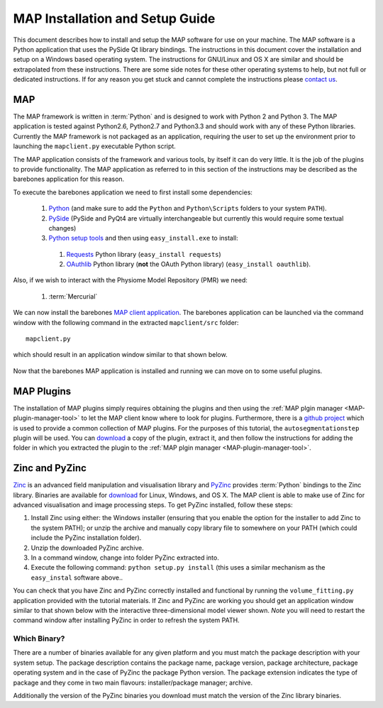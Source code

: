 .. _MAP-install-setup:

================================
MAP Installation and Setup Guide
================================

This document describes how to install and setup the MAP software for use on your machine.  The MAP software is a Python application that uses the PySide Qt library bindings.  The instructions in this document cover the installation and setup on a Windows based operating system.  The instructions for GNU/Linux and OS X are similar and should be extrapolated from these instructions.  There are some side notes for these other operating systems to help, but not full or dedicated instructions.  If for any reason you get stuck and cannot complete the instructions please `contact us <https://launchpad.net/mapclient>`_.

MAP
===

The MAP framework is written in :term:`Python` and is designed to work with Python 2 and Python 3.  The MAP application is tested against Python2.6, Python2.7 and Python3.3 and should work with any of these Python libraries.  Currently the MAP framework is not packaged as an application, requiring the user to set up the environment prior to launching the ``mapclient.py`` executable Python script.

The MAP application consists of the framework and various tools, by itself it can do very little.  It is the job of the plugins to provide functionality.  The MAP application as referred to in this section of the instructions may be described as the barebones application for this reason.

To execute the barebones application we need to first install some dependencies:

 #. `Python <http://python.org/>`_ (and make sure to add the ``Python`` and ``Python\Scripts`` folders to your system ``PATH``).
 #. `PySide <http://qt-project.org/wiki/PySide>`_ (PySide and PyQt4 are virtually interchangeable but currently this would require some textual changes)
 #. `Python setup tools <https://pypi.python.org/pypi/setuptools/0.7.5#id73>`_ and then using ``easy_install.exe`` to install:
 
   #. `Requests <http://docs.python-requests.org/en/latest/>`_ Python library (``easy_install requests``)
   #. `OAuthlib <https://oauthlib.readthedocs.org/en/latest/index.html>`_ Python library (**not** the OAuth Python library) (``easy_install oauthlib``). 
 
Also, if we wish to interact with the Physiome Model Repository (PMR) we need:

 #. :term:`Mercurial`
 
We can now install the barebones `MAP client application <https://launchpad.net/mapclient/+download>`_. The barebones application can be launched via the command window with the following command in the extracted ``mapclient/src`` folder::

   mapclient.py
   
which should result in an application window similar to that shown below.

.. figure:: images/mapClientBarebones.png
   :align: center
   :width: 80%
   
Now that the barebones MAP application is installed and running we can move on to some useful plugins.

MAP Plugins
===========

.. _github project: https://github.com/mapclient-plugins

The installation of MAP plugins simply requires obtaining the plugins and then using the :ref:`MAP plgin manager <MAP-plugin-manager-tool>` to let the MAP client know where to look for plugins. Furthermore, there is a `github project`_ which is used to provide a common collection of MAP plugins. For the purposes of this tutorial, the ``autosegmentationstep`` plugin will be used. You can `download <https://github.com/mapclient-plugins/autosegmentationstep/archive/master.zip>`_ a copy of the plugin, extract it, and then follow the instructions for adding the folder in which you extracted the plugin to the :ref:`MAP plgin manager <MAP-plugin-manager-tool>`.

Zinc and PyZinc
===============

`Zinc <http://physiomeproject.org/software/zinclibrary/>`_ is an advanced field manipulation and visualisation library and `PyZinc <http://physiomeproject.org/software/pyzinc/>`_ provides :term:`Python` bindings to the Zinc library. Binaries are available for `download <ftp://ftp.bioeng.auckland.ac.nz/cmiss/zinclibrary/embc2013/>`_ for Linux, Windows, and OS X. The MAP client is able to make use of Zinc for advanced visualisation and image processing steps. To get PyZinc installed, follow these steps:

#. Install Zinc using either: the Windows installer (ensuring that you enable the option for the installer to add Zinc to the system PATH); or unzip the archive and manually copy library file to somewhere on your PATH (which could include the PyZinc installation folder).
#. Unzip the downloaded PyZinc archive.
#. In a command window, change into folder PyZinc extracted into.
#. Execute the following command: ``python setup.py install`` (this uses a similar mechanism as the ``easy_instal`` software above..

You can check that you have Zinc and PyZinc correctly installed and functional by running the ``volume_fitting.py`` application provided with the tutorial materials. If Zinc and PyZinc are working you should get an application window similar to that shown below with the interactive three-dimensional model viewer shown. *Note* you will need to restart the command window after installing PyZinc in order to refresh the system PATH.

.. figure:: images/volumeFitting.png
   :align: center
   :width: 80%

Which Binary?
-------------

There are a number of binaries available for any given platform and you must match the package description with your system setup.  The package description contains the package name, package version, package architecture, package operating system and in the case of PyZinc the package Python version.  The package extension indicates the type of package and they come in two main flavours: installer/package manager; archive.

Additionally the version of the PyZinc binaries you download must match the version of the Zinc library binaries.

